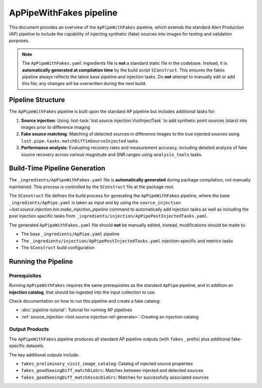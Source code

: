 .. py:currentmodule:: lsst.ap.pipe

.. _ap-pipe-pipeline-with-fakes:

########################
ApPipeWithFakes pipeline
########################

This document provides an overview of the ``ApPipeWithFakes`` pipeline, which extends the standard Alert Production (AP) pipeline to include the capability of injecting synthetic (fake) sources into images for testing and validation purposes.

.. note::

    The ``ApPipeWithFakes.yaml`` ingredients file is **not** a standard static file in the codebase.
    Instead, it is **automatically generated at compilation time** by the build script ``SConstruct``.
    This ensures the fakes pipeline always reflects the latest base pipeline and injection tasks.
    Do **not** attempt to manually edit or add this file; any changes will be overwritten during the next build.


Pipeline Structure
==================

The ``ApPipeWithFakes`` pipeline is built upon the standard AP pipeline but includes additional tasks for:

1. **Source injection**: Using :lsst-task:`lsst.source.injection.VisitInjectTask` to add synthetic point sources (stars) into images prior to difference imaging
2. **Fake source matching**: Matching of detected sources in difference images to the true injected sources using ``lsst.pipe.tasks.matchDiffimSourceInjected`` tasks
3. **Performance analysis**: Evaluating recovery rates and measurement accuracy, including detailed analysis of fake source recovery across various magnitude and SNR ranges using ``analysis_tools`` tasks.


Build-Time Pipeline Generation
==============================

The ``_ingredients/ApPipeWithFakes.yaml`` file is **automatically generated** during package compilation, not manually maintained. This process is controlled by the ``SConstruct`` file at the package root.

The ``SConstruct`` file defines the build process for generating the ``ApPipeWithFakes`` pipeline, where the base ``_ingredients/ApPipe.yaml`` is taken as input and by using the  ``source_injection`` `~lsst.source.injection.bin.make_injection_pipeline` command to automatically add injection tasks as well as including the post injection specific tasks from ``_ingredients/injection/ApPipePostInjectedTasks.yaml``.

The generated ``ApPipeWithFakes.yaml`` file should **not** be manually edited, instead, modifications should be made to:

* The base ``_ingredients/ApPipe.yaml`` pipeline
* The ``_ingredients/injection/ApPipePostInjectedTasks.yaml`` injection-specific and metrics tasks
* The ``SConstruct`` build configuration

Running the Pipeline
====================

Prerequisites
-------------
Running ``ApPipeWithFakes`` requires the same prerequisites as the standard ``ApPipe`` pipeline, and in addition an **injection catalog**, that should be ingested into the input collection to use.

Check documentation on how to run this pipeline and create a fake catalog:

* :doc:`pipeline-tutorial`: Tutorial for running AP pipelines
* :ref:`source_injection <lsst.source.injection-ref-generate>`: Creating an injection catalog

Output Products
---------------

The ``ApPipeWithFakes`` pipeline produces all standard AP pipeline outputs  (with ``fakes_`` prefix) plus additional fake-specific datasets.

The key additional outputs include:

* ``fakes_preliminary_visit_image_catalog``: Catalog of injected source properties
* ``fakes_goodSeeingDiff_matchDiaSrc``: Matches between injected and detected sources
* ``fakes_goodSeeingDiff_matchAssocDiaSrc``: Matches for successfully associated sources
